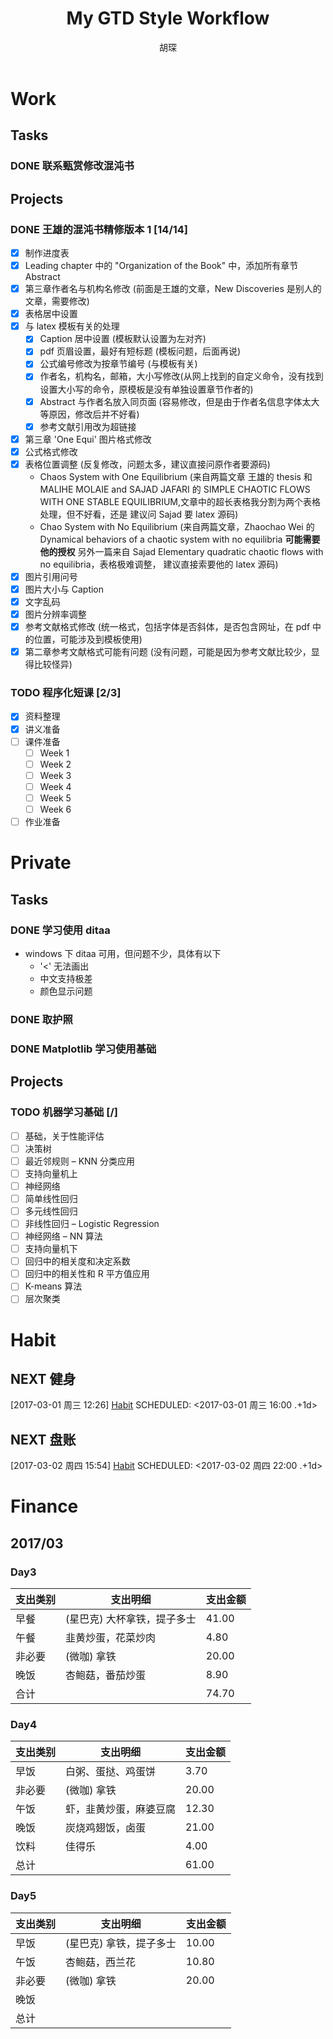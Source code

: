 #+TITLE: My GTD Style Workflow
#+AUTHOR: 胡琛

* Work

** Tasks
*** DONE 联系甄赏修改混沌书
    CLOSED: [2017-03-03 周五 11:20] SCHEDULED: <2017-03-03 周五 10:30>
    :PROPERTIES:
    :CREATED:  [2017-03-03 周五 10:25]
    :END:
** Projects
*** DONE 王雄的混沌书精修版本 1 [14/14]
    CLOSED: [2017-03-04 周六 19:51] SCHEDULED: <2017-03-04 周六 10:30> DEADLINE: <2017-03-05 周日 14:00>
    :LOGBOOK:
    CLOCK: [2017-03-04 周六 19:56]--[2017-03-04 周六 20:18] =>  0:22
    CLOCK: [2017-03-04 周六 19:05]--[2017-03-04 周六 19:51] =>  0:46
    CLOCK: [2017-03-04 Sat 15:56]--[2017-03-04 Sat 16:20] =>  0:24
    CLOCK: [2017-03-04 周六 13:23]--[2017-03-04 周六 13:52] =>  0:29
    CLOCK: [2017-03-04 周六 13:12]--[2017-03-04 周六 13:22] =>  0:10
    CLOCK: [2017-03-04 周六 12:42]--[2017-03-04 周六 13:07] =>  0:25
    CLOCK: [2017-03-04 周六 11:04]--[2017-03-04 周六 11:29] =>  0:25
    CLOCK: [2017-03-04 周六 10:34]--[2017-03-04 周六 10:59] =>  0:25
    CLOCK: [2017-03-03 周五 18:20]--[2017-03-03 周五 19:47] =>  1:27
    CLOCK: [2017-03-03 周五 17:18]--[2017-03-03 周五 17:25] =>  0:07
    CLOCK: [2017-03-03 周五 15:26]--[2017-03-03 周五 15:51] =>  0:25
    CLOCK: [2017-03-03 周五 10:41]--[2017-03-03 周五 11:06] =>  0:25
    CLOCK: [2017-03-02 周四 22:17]--[2017-03-02 周四 22:31] =>  0:14
    CLOCK: [2017-03-02 Thu 11:31]--[2017-03-02 Thu 11:56] =>  0:25
    :END:
   
    - [X] 制作进度表
    - [X] Leading chapter 中的 "Organization of the Book" 中，添加所有章节 Abstract
    - [X] 第三章作者名与机构名修改 (前面是王雄的文章，New Discoveries 是别人的文章，需要修改)
    - [X] 表格居中设置
    - [X] 与 latex 模板有关的处理
      - [X] Caption 居中设置 (模板默认设置为左对齐)
      - [X] pdf 页眉设置，最好有短标题 (模板问题，后面再说)
      - [X] 公式编号修改为按章节编号 (与模板有关)
      - [X] 作者名，机构名，邮箱，大小写修改(从网上找到的自定义命令，没有找到设置大小写的命令，原模板是没有单独设置章节作者的)
      - [X] Abstract 与作者名放入同页面 (容易修改，但是由于作者名信息字体太大等原因，修改后并不好看)
      - [X] 参考文献引用改为超链接
    - [X] 第三章 'One Equi' 图片格式修改
    - [X] 公式格式修改
    - [X] 表格位置调整 (反复修改，问题太多，建议直接问原作者要源码)
      - Chaos System with One Equilibrium (来自两篇文章 王雄的 thesis 和
        MALIHE MOLAIE and SAJAD JAFARI 的
        SIMPLE CHAOTIC FLOWS WITH ONE STABLE EQUILIBRIUM,文章中的超长表格我分割为两个表格处理，但不好看，还是
        建议问 Sajad 要 latex 源码)
      - Chao System with No Equilibrium (来自两篇文章，Zhaochao Wei 的
         Dynamical behaviors of a chaotic system with no equilibria *可能需要他的授权* 
         另外一篇来自 Sajad Elementary quadratic chaotic flows with no equilibria，表格极难调整，
         建议直接索要他的 latex 源码)
    - [X] 图片引用问号
    - [X] 图片大小与 Caption
    - [X] 文字乱码
    - [X] 图片分辨率调整
    - [X] 参考文献格式修改 (统一格式，包括字体是否斜体，是否包含网址，在 pdf 中的位置，可能涉及到模板使用)
    - [X] 第二章参考文献格式可能有问题 (没有问题，可能是因为参考文献比较少，显得比较怪异)
  
*** TODO 程序化短课 [2/3]
    SCHEDULED: <2017-03-01 周三 11:30>
    :LOGBOOK:
    CLOCK: [2017-03-01 周三 12:26]--[2017-03-01 周三 12:51] =>  0:25
    CLOCK: [2017-03-01 周三 11:31]--[2017-03-01 周三 11:56] =>  0:25
    :END:
    
     - [X] 资料整理
     - [X] 讲义准备
     - [ ] 课件准备
       - [ ] Week 1
       - [ ] Week 2
       - [ ] Week 3
       - [ ] Week 4
       - [ ] Week 5
       - [ ] Week 6
     - [ ] 作业准备

* Private

** Tasks
*** DONE 学习使用 ditaa
    CLOSED: [2017-03-05 周日 10:31] SCHEDULED: <2017-03-05 周日 10:00>
    :PROPERTIES:
    :CREATED:  [2017-03-03 周五 10:23]
    :Effort:   30
    :END:
    :LOGBOOK:
    CLOCK: [2017-03-05 周日 10:00]--[2017-03-05 周日 10:25] =>  0:25
    CLOCK: [2017-03-03 周五 13:52]--[2017-03-03 周五 14:06] =>  0:14
    CLOCK: [2017-03-03 周五 13:38]--[2017-03-03 周五 13:47] =>  0:09
    CLOCK: [2017-03-03 周五 13:26]--[2017-03-03 周五 13:37] =>  0:11
    CLOCK: [2017-03-04 周六 09:26]--[2017-03-04 周六 10:20] =>  0:54
    :END:
    - windows 下 ditaa 可用，但问题不少，具体有以下
      - '<' 无法画出
      - 中文支持极差
      - 颜色显示问题
       
*** DONE 取护照
    CLOSED: [2017-03-04 周六 10:22] SCHEDULED: <2017-03-03 周五 16:10>
    :PROPERTIES:
    :CREATED:  [2017-03-03 周五 15:25]
    :END:
*** DONE Matplotlib 学习使用基础
    CLOSED: [2017-03-05 周日 14:30] SCHEDULED: <2017-03-05 周日 12:30>
    :PROPERTIES:
    :CREATED:  [2017-03-05 周日 10:33]
    :END:
    :LOGBOOK:
    CLOCK: [2017-03-05 周日 13:59]--[2017-03-05 周日 14:24] =>  0:25
    CLOCK: [2017-03-05 周日 13:28]--[2017-03-05 周日 13:53] =>  0:25
    CLOCK: [2017-03-05 周日 12:30]--[2017-03-05 周日 12:55] =>  0:25
    :END:
** Projects
*** TODO 机器学习基础 [/]
    SCHEDULED: <2017-03-03 周五 10:35>
    :LOGBOOK:
    CLOCK: [2017-03-05 周日 10:35]--[2017-03-05 周日 11:00] =>  0:25
    CLOCK: [2017-03-04 周六 22:56]--[2017-03-04 周六 23:21] =>  0:25
    CLOCK: [2017-03-03 周五 09:52]--[2017-03-03 周五 10:17] =>  0:25
    CLOCK: [2017-03-02 周四 22:32]--[2017-03-02 周四 22:57] =>  0:25
    CLOCK: [2017-03-02 周四 15:55]--[2017-03-02 周四 16:20] =>  0:25
    :END:
    - [ ] 基础，关于性能评估
    - [ ] 决策树
    - [ ] 最近邻规则 -- KNN 分类应用
    - [ ] 支持向量机上
    - [ ] 神经网络
    - [ ] 简单线性回归
    - [ ] 多元线性回归
    - [ ] 非线性回归 -- Logistic Regression
    - [ ] 神经网络 -- NN 算法
    - [ ] 支持向量机下
    - [ ] 回归中的相关度和决定系数
    - [ ] 回归中的相关性和 R 平方值应用
    - [ ] K-means 算法
    - [ ] 层次聚类

* Habit

** NEXT 健身
 [2017-03-01 周三 12:26]
 [[file:~/workflow/main/gtd.org::*Habit][Habit]]
 SCHEDULED: <2017-03-01 周三 16:00 .+1d>
 :PROPERTIES:
 :STYLE: habit
 :REPEAT_TO_STATE: NEXT
 :END:
** NEXT 盘账
 [2017-03-02 周四 15:54]
 [[file:~/workflow/main/gtd.org::*Habit][Habit]]
 SCHEDULED: <2017-03-02 周四 22:00 .+1d>
 :PROPERTIES:
 :STYLE: habit
 :REPEAT_TO_STATE: NEXT
 :END:
* Finance

** 2017/03
*** Day3

    |----------+-----------------------------+----------|
    | 支出类别 | 支出明细                    | 支出金额 |
    |----------+-----------------------------+----------|
    | 早餐     | (星巴克) 大杯拿铁，提子多士 |    41.00 |
    | 午餐     | 韭黄炒蛋，花菜炒肉          |     4.80 |
    | 非必要   | (微咖) 拿铁                 |    20.00 |
    | 晚饭     | 杏鲍菇，番茄炒蛋            |     8.90 |
    |----------+-----------------------------+----------|
    | 合计     |                             |    74.70 |
    |----------+-----------------------------+----------|
*** Day4
    
    |----------+------------------------+----------|
    | 支出类别 | 支出明细               | 支出金额 |
    |----------+------------------------+----------|
    | 早饭     | 白粥、蛋挞、鸡蛋饼     |     3.70 |
    | 非必要   | (微咖) 拿铁            |    20.00 |
    | 午饭     | 虾，韭黄炒蛋，麻婆豆腐 |    12.30 |
    | 晚饭     | 炭烧鸡翅饭，卤蛋       |    21.00 |
    | 饮料     | 佳得乐                 |     4.00 |
    |----------+------------------------+----------|
    | 总计     |                        |    61.00 |
    |----------+------------------------+----------|
*** Day5

    |----------+-------------------------+----------|
    | 支出类别 | 支出明细                | 支出金额 |
    |----------+-------------------------+----------|
    | 早饭     | (星巴克) 拿铁，提子多士 |    10.00 |
    | 午饭     | 杏鲍菇，西兰花          |    10.80 |
    | 非必要   | (微咖) 拿铁             |    20.00 |
    | 晚饭     |                         |          |
    |----------+-------------------------+----------|
    | 总计     |                         |          |
    |----------+-------------------------+----------|
    
